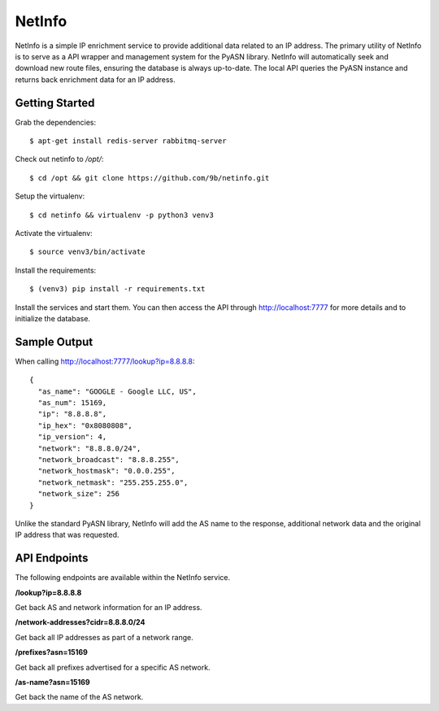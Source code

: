 NetInfo
=======
NetInfo is a simple IP enrichment service to provide additional data related to an IP address. The primary utility of NetInfo is to serve as a API wrapper and management system for the PyASN library. NetInfo will automatically seek and download new route files, ensuring the database is always up-to-date. The local API queries the PyASN instance and returns back enrichment data for an IP address.

Getting Started
---------------
Grab the dependencies::

    $ apt-get install redis-server rabbitmq-server

Check out netinfo to `/opt/`::

    $ cd /opt && git clone https://github.com/9b/netinfo.git

Setup the virtualenv::

    $ cd netinfo && virtualenv -p python3 venv3

Activate the virtualenv::

    $ source venv3/bin/activate

Install the requirements::

    $ (venv3) pip install -r requirements.txt

Install the services and start them. You can then access the API through http://localhost:7777 for more details and to initialize the database.

Sample Output
-------------
When calling http://localhost:7777/lookup?ip=8.8.8.8::

  {
    "as_name": "GOOGLE - Google LLC, US",
    "as_num": 15169,
    "ip": "8.8.8.8",
    "ip_hex": "0x8080808",
    "ip_version": 4,
    "network": "8.8.8.0/24",
    "network_broadcast": "8.8.8.255",
    "network_hostmask": "0.0.0.255",
    "network_netmask": "255.255.255.0",
    "network_size": 256
  }

Unlike the standard PyASN library, NetInfo will add the AS name to the response, additional network data and the original IP address that was requested.

API Endpoints
-------------
The following endpoints are available within the NetInfo service.

**/lookup?ip=8.8.8.8**

Get back AS and network information for an IP address.

**/network-addresses?cidr=8.8.8.0/24**

Get back all IP addresses as part of a network range.

**/prefixes?asn=15169**

Get back all prefixes advertised for a specific AS network.

**/as-name?asn=15169**

Get back the name of the AS network.
